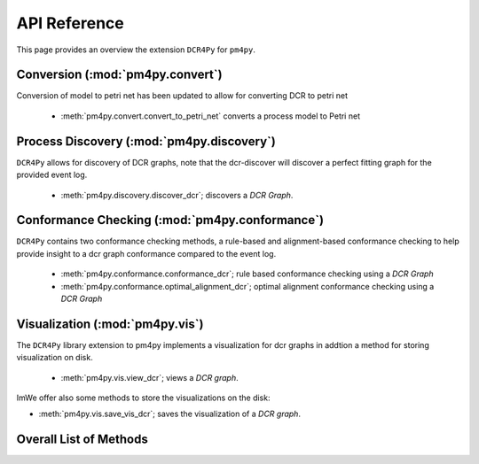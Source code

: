 API Reference
=============
This page provides an overview the extension ``DCR4Py`` for ``pm4py``.

Conversion (:mod:`pm4py.convert`)
-------------------------------------
Conversion of model to petri net has been updated to allow for converting DCR to petri net

  * :meth:`pm4py.convert.convert_to_petri_net` converts a process model to Petri net


Process Discovery (:mod:`pm4py.discovery`)
------------------------------------------
``DCR4Py`` allows for discovery of DCR graphs, note that the dcr-discover will discover a perfect fitting graph for the provided event log.

  * :meth:`pm4py.discovery.discover_dcr`; discovers a *DCR Graph*.


Conformance Checking (:mod:`pm4py.conformance`)
-----------------------------------------------
``DCR4Py`` contains two conformance checking methods, a rule-based and alignment-based conformance checking to help provide insight to a dcr graph conformance compared to the event log.

  * :meth:`pm4py.conformance.conformance_dcr`; rule based conformance checking using a *DCR Graph*
  * :meth:`pm4py.conformance.optimal_alignment_dcr`; optimal alignment conformance checking using a *DCR Graph*


Visualization (:mod:`pm4py.vis`)
------------------------------------------
The ``DCR4Py`` library extension to pm4py implements a visualization for dcr graphs in addtion a method for storing visualization on disk.

  * :meth:`pm4py.vis.view_dcr`; views a *DCR graph*.

ImWe offer also some methods to store the visualizations on the disk:

* :meth:`pm4py.vis.save_vis_dcr`; saves the visualization of a *DCR graph*.



Overall List of Methods
------------------------------------------

.. autosummary::
   :toctree: generated

   pm4py.read.read_dcr_xml
   pm4py.write.write_dcr_xml
   pm4py.convert.convert_to_petri_net
   pm4py.discovery.discover_dcr
   pm4py.conformance.conformance_dcr
   pm4py.conformance.optimal_alignment_dcr
   pm4py.vis.view_dcr
   pm4py.vis.save_vis_dcr
